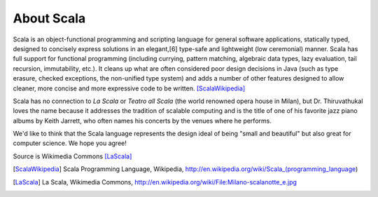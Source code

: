 About Scala
===============

Scala is an object-functional programming and scripting language for general software applications, statically typed, designed to concisely express solutions in an elegant,[6] type-safe and lightweight (low ceremonial) manner. Scala has full support for functional programming (including currying, pattern matching, algebraic data types, lazy evaluation, tail recursion, immutability, etc.). It cleans up what are often considered poor design decisions in Java (such as type erasure, checked exceptions, the non-unified type system) and adds a number of other features designed to allow cleaner, more concise and more expressive code to be written. [ScalaWikipedia]_

Scala has no connection to *La Scala* or *Teatro all Scala* (the world renowned opera house in Milan), but Dr. Thiruvathukal loves
the name because it addresses the tradition of scalable computing and is the title of one of his favorite jazz piano albums by
Keith Jarrett, who often names his concerts by the venues where he performs. 

We'd like to think that the Scala language represents the design ideal of being "small and beautiful" but also great for computer
science. We hope you agree!

.. image:: figures/640px-Milano-scalanotte_e.jpg

Source is Wikimedia Commons [LaScala]_


.. [ScalaWikipedia] Scala Programming Language, Wikipedia, http://en.wikipedia.org/wiki/Scala_(programming_language)

.. [LaScala] La Scala, Wikimedia Commons, http://en.wikipedia.org/wiki/File:Milano-scalanotte_e.jpg
